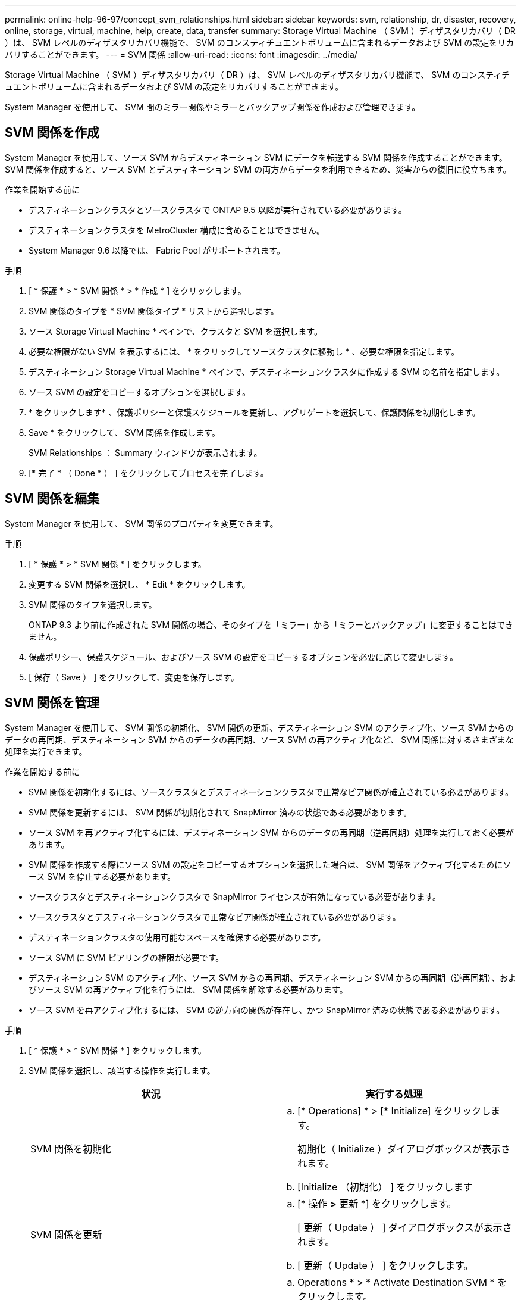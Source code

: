 ---
permalink: online-help-96-97/concept_svm_relationships.html 
sidebar: sidebar 
keywords: svm, relationship, dr, disaster, recovery, online, storage, virtual, machine, help, create, data, transfer 
summary: Storage Virtual Machine （ SVM ）ディザスタリカバリ（ DR ）は、 SVM レベルのディザスタリカバリ機能で、 SVM のコンスティチュエントボリュームに含まれるデータおよび SVM の設定をリカバリすることができます。 
---
= SVM 関係
:allow-uri-read: 
:icons: font
:imagesdir: ../media/


[role="lead"]
Storage Virtual Machine （ SVM ）ディザスタリカバリ（ DR ）は、 SVM レベルのディザスタリカバリ機能で、 SVM のコンスティチュエントボリュームに含まれるデータおよび SVM の設定をリカバリすることができます。

System Manager を使用して、 SVM 間のミラー関係やミラーとバックアップ関係を作成および管理できます。



== SVM 関係を作成

System Manager を使用して、ソース SVM からデスティネーション SVM にデータを転送する SVM 関係を作成することができます。SVM 関係を作成すると、ソース SVM とデスティネーション SVM の両方からデータを利用できるため、災害からの復旧に役立ちます。

.作業を開始する前に
* デスティネーションクラスタとソースクラスタで ONTAP 9.5 以降が実行されている必要があります。
* デスティネーションクラスタを MetroCluster 構成に含めることはできません。
* System Manager 9.6 以降では、 Fabric Pool がサポートされます。


.手順
. [ * 保護 * > * SVM 関係 * > * 作成 * ] をクリックします。
. SVM 関係のタイプを * SVM 関係タイプ * リストから選択します。
. ソース Storage Virtual Machine * ペインで、クラスタと SVM を選択します。
. 必要な権限がない SVM を表示するには、 * をクリックしてソースクラスタに移動し * 、必要な権限を指定します。
. デスティネーション Storage Virtual Machine * ペインで、デスティネーションクラスタに作成する SVM の名前を指定します。
. ソース SVM の設定をコピーするオプションを選択します。
. * をクリックしますimage:../media/nas_bridge_202_icon_settings_olh_96_97.gif[""]* 、保護ポリシーと保護スケジュールを更新し、アグリゲートを選択して、保護関係を初期化します。
. Save * をクリックして、 SVM 関係を作成します。
+
SVM Relationships ： Summary ウィンドウが表示されます。

. [* 完了 * （ Done * ） ] をクリックしてプロセスを完了します。




== SVM 関係を編集

System Manager を使用して、 SVM 関係のプロパティを変更できます。

.手順
. [ * 保護 * > * SVM 関係 * ] をクリックします。
. 変更する SVM 関係を選択し、 * Edit * をクリックします。
. SVM 関係のタイプを選択します。
+
ONTAP 9.3 より前に作成された SVM 関係の場合、そのタイプを「ミラー」から「ミラーとバックアップ」に変更することはできません。

. 保護ポリシー、保護スケジュール、およびソース SVM の設定をコピーするオプションを必要に応じて変更します。
. [ 保存（ Save ） ] をクリックして、変更を保存します。




== SVM 関係を管理

System Manager を使用して、 SVM 関係の初期化、 SVM 関係の更新、デスティネーション SVM のアクティブ化、ソース SVM からのデータの再同期、デスティネーション SVM からのデータの再同期、ソース SVM の再アクティブ化など、 SVM 関係に対するさまざまな処理を実行できます。

.作業を開始する前に
* SVM 関係を初期化するには、ソースクラスタとデスティネーションクラスタで正常なピア関係が確立されている必要があります。
* SVM 関係を更新するには、 SVM 関係が初期化されて SnapMirror 済みの状態である必要があります。
* ソース SVM を再アクティブ化するには、デスティネーション SVM からのデータの再同期（逆再同期）処理を実行しておく必要があります。
* SVM 関係を作成する際にソース SVM の設定をコピーするオプションを選択した場合は、 SVM 関係をアクティブ化するためにソース SVM を停止する必要があります。
* ソースクラスタとデスティネーションクラスタで SnapMirror ライセンスが有効になっている必要があります。
* ソースクラスタとデスティネーションクラスタで正常なピア関係が確立されている必要があります。
* デスティネーションクラスタの使用可能なスペースを確保する必要があります。
* ソース SVM に SVM ピアリングの権限が必要です。
* デスティネーション SVM のアクティブ化、ソース SVM からの再同期、デスティネーション SVM からの再同期（逆再同期）、およびソース SVM の再アクティブ化を行うには、 SVM 関係を解除する必要があります。
* ソース SVM を再アクティブ化するには、 SVM の逆方向の関係が存在し、かつ SnapMirror 済みの状態である必要があります。


.手順
. [ * 保護 * > * SVM 関係 * ] をクリックします。
. SVM 関係を選択し、該当する操作を実行します。
+
|===
| 状況 | 実行する処理 


 a| 
SVM 関係を初期化
 a| 
.. [* Operations] * > [* Initialize] をクリックします。
+
初期化（ Initialize ）ダイアログボックスが表示されます。

.. [Initialize （初期化） ] をクリックします




 a| 
SVM 関係を更新
 a| 
.. [* 操作 *>* 更新 *] をクリックします。
+
[ 更新（ Update ） ] ダイアログボックスが表示されます。

.. [ 更新（ Update ） ] をクリックします。




 a| 
デスティネーション SVM のアクティブ化デスティネーション SVM のアクティブ化では、スケジュールされた SnapMirror 転送の休止、実行中の SnapMirror 転送の中止、 SVM 関係の解除、デスティネーション SVM の起動が実行されます。
 a| 
.. Operations * > * Activate Destination SVM * をクリックします。
+
デスティネーション SVM のアクティブ化ダイアログボックスが表示されます。

.. 「 * OK 」を選択してデスティネーション SVM をアクティブ化し、関係を解除します * 。
.. [Activate （有効化） ] をクリックします




 a| 
ソース SVM からデータを再同期します。再同期処理では、 SVM 設定のベースラインが再設定されます。ソース SVM から再同期を実行して、 2 つの SVM 間で解除された関係を再確立できます。再同期が完了すると、デスティネーション SVM とソース SVM に同じ情報が格納され、デスティネーション SVM で以降の更新が予定されます。
 a| 
.. [* Operations] * > [* Resync from Source SVM* ] をクリックします。
+
ソース SVM から再同期（ Resync from Source SVM ）ダイアログボックスが表示されます。

.. 「 * OK 」を選択すると、デスティネーション SVM * にある新しいデータがすべて削除されます。
.. [* Resync] をクリックします。




 a| 
デスティネーション SVM からデータを再同期する（逆再同期）デスティネーション SVM からデータを再同期すると、 2 つの SVM 間に新しい関係を作成できます。この処理の実行中は、デスティネーション SVM がデータの提供を継続し、ソース SVM がデスティネーション SVM の設定とデータをバックアップします。
 a| 
.. Operations * > * Resync from Destination SVM （逆再同期） * をクリックします。
+
デスティネーション SVM からの再同期（逆再同期）ダイアログボックスが表示されます。

.. SVM に複数の関係がある場合は、「 * この SVM に複数の関係があります。他の関係を解除する * 」チェックボックスを選択します。
.. 「 * OK 」を選択して、ソース SVM * の新しいデータを削除します。
.. 逆再同期 * をクリックします。




 a| 
ソース SVM を再アクティブ化するソース SVM の再アクティブ化では、ソース SVM とデスティネーション SVM 間の SVM 関係の保護と再作成が行われます。SVM 関係を作成する際にソース SVM の設定をコピーするオプションを選択した場合は、デスティネーション SVM でデータの処理が中止されます。
 a| 
.. [* Operations] * > [* Reactivate Source SVM* ] をクリックします。
+
ソース SVM の再アクティブ化ダイアログボックスが表示されます。

.. デスティネーション SVM への再アクティブ化を開始するには、 * Initiate Reactivation * をクリックします。
.. [ 完了（ Done ） ] をクリックします。


|===




== SVM Relationships ウィンドウ

SVM 関係ウィンドウを使用して、ミラー関係や、 SVM 間のミラーとバックアップ関係を作成および管理できます。



=== コマンドボタン

* * 作成 * 。
+
SVM のディザスタリカバリページを開きます。このページで、ミラー関係を作成したり、デスティネーションボリュームからミラーとバックアップ関係を作成したりできます。

* * 編集 * 。
+
関係のスケジュールとポリシーを編集できます。

+
ミラーとバックアップ関係またはバージョンに依存しないミラー関係については、ポリシーのタイプを変更することで関係のタイプを変更できます。

* * 削除 *
+
関係を削除できます。

* * 操作 *
+
次のオプションが用意されています。

+
** * 初期化 *
+
SVM 関係を初期化して、ソース SVM からデスティネーション SVM へのベースライン転送を実行できます。

** * アップデート *
+
ソース SVM からデスティネーション SVM にデータを更新できます。

** * デスティネーション SVM をアクティブ化 *
+
デスティネーション SVM をアクティブ化できます。

** * ソース SVM から再同期 *
+
解除した関係の再同期を開始できます。

** * デスティネーション SVM から再同期（逆再同期） *
+
デスティネーション SVM からソース SVM に関係を再同期できます。

** * ソース SVM を再アクティブ化 *
+
ソース SVM を再アクティブ化できます。



* * 更新 *
+
ウィンドウ内の情報を更新します。





=== SVM 関係のリスト

* * ソース Storage Virtual Machine *
+
関係におけるデータのミラー元でありバックアップ元であるボリュームを含む SVM が表示されます。

* * デスティネーション Storage Virtual Machine *
+
関係におけるデータのミラー先でありバックアップ先であるボリュームを含む SVM が表示されます。

* * は正常です *
+
関係が正常であるかどうかが表示されます。

* * 関係の状態 *
+
Snapmirrored 、 Uninitialized 、 Broken Off など、関係の状態が表示されます。

* * 転送ステータス *
+
関係のステータスが表示されます。

* * 関係タイプ *
+
ミラー、ミラーとバックアップなど、関係のタイプが表示されます。

* * 遅延時間 *
+
遅延時間は、現在の時刻と、デスティネーションシステムに正常に転送された最後の Snapshot コピーのタイムスタンプとの差です。ソースシステムとデスティネーションシステムのクロックが同期されていないかぎり、遅延時間は常に、最後に成功した転送の時間以上になります。遅延時間の計算ではタイムゾーンの時差が自動的に含められます。

* * ポリシー名 *
+
関係に割り当てられているポリシーの名前が表示されます。

* * ポリシータイプ *
+
関係に割り当てられているポリシーのタイプが表示されます。ポリシーのタイプは、 StrictSync 、 Sync 、非同期ミラー、非同期バックアップ、非同期ミラーバックアップのいずれかです。





=== 詳細領域

* * 詳細タブ *
+
選択した関係に関する、ソースクラスタとデスティネーションクラスタ、 SVM に関連付けられている保護関係、データ転送率、関係の状態、ネットワーク圧縮率、データ転送の状態、現在のデータ転送の種類、前回のデータ転送の種類などの一般的な情報が表示されます。 最新の Snapshot コピー、最新の Snapshot コピーのタイムスタンプ、 ID 保持のステータス、保護されているボリュームの数。

* * ［ 保険契約の詳細 ］ タブ *
+
選択した保護関係に割り当てられているポリシーに関する詳細が表示されます。


